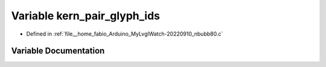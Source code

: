 .. _exhale_variable_nbubb80_8c_1a28f22d1de5038f8f483225beaae2f59c:

Variable kern_pair_glyph_ids
============================

- Defined in :ref:`file__home_fabio_Arduino_MyLvglWatch-20220910_nbubb80.c`


Variable Documentation
----------------------


.. doxygenvariable:: kern_pair_glyph_ids
   :project: MyLVGLWatch